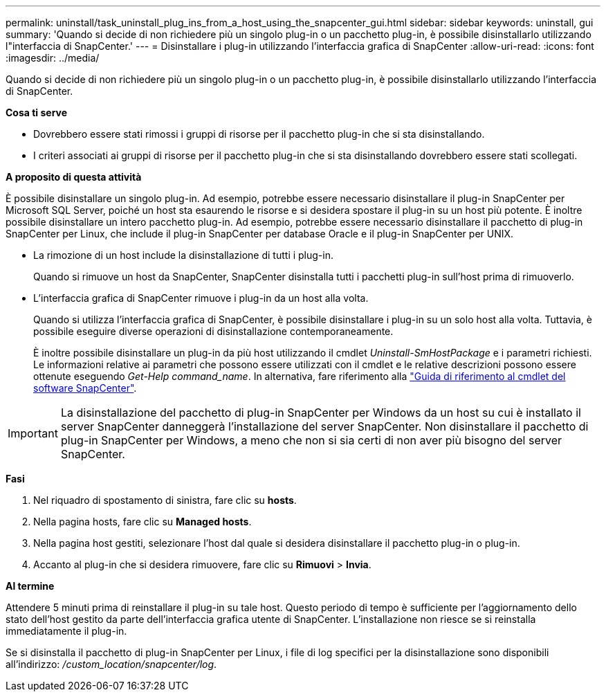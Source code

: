 ---
permalink: uninstall/task_uninstall_plug_ins_from_a_host_using_the_snapcenter_gui.html 
sidebar: sidebar 
keywords: uninstall, gui 
summary: 'Quando si decide di non richiedere più un singolo plug-in o un pacchetto plug-in, è possibile disinstallarlo utilizzando l"interfaccia di SnapCenter.' 
---
= Disinstallare i plug-in utilizzando l'interfaccia grafica di SnapCenter
:allow-uri-read: 
:icons: font
:imagesdir: ../media/


[role="lead"]
Quando si decide di non richiedere più un singolo plug-in o un pacchetto plug-in, è possibile disinstallarlo utilizzando l'interfaccia di SnapCenter.

*Cosa ti serve*

* Dovrebbero essere stati rimossi i gruppi di risorse per il pacchetto plug-in che si sta disinstallando.
* I criteri associati ai gruppi di risorse per il pacchetto plug-in che si sta disinstallando dovrebbero essere stati scollegati.


*A proposito di questa attività*

È possibile disinstallare un singolo plug-in. Ad esempio, potrebbe essere necessario disinstallare il plug-in SnapCenter per Microsoft SQL Server, poiché un host sta esaurendo le risorse e si desidera spostare il plug-in su un host più potente. È inoltre possibile disinstallare un intero pacchetto plug-in. Ad esempio, potrebbe essere necessario disinstallare il pacchetto di plug-in SnapCenter per Linux, che include il plug-in SnapCenter per database Oracle e il plug-in SnapCenter per UNIX.

* La rimozione di un host include la disinstallazione di tutti i plug-in.
+
Quando si rimuove un host da SnapCenter, SnapCenter disinstalla tutti i pacchetti plug-in sull'host prima di rimuoverlo.

* L'interfaccia grafica di SnapCenter rimuove i plug-in da un host alla volta.
+
Quando si utilizza l'interfaccia grafica di SnapCenter, è possibile disinstallare i plug-in su un solo host alla volta. Tuttavia, è possibile eseguire diverse operazioni di disinstallazione contemporaneamente.

+
È inoltre possibile disinstallare un plug-in da più host utilizzando il cmdlet _Uninstall-SmHostPackage_ e i parametri richiesti. Le informazioni relative ai parametri che possono essere utilizzati con il cmdlet e le relative descrizioni possono essere ottenute eseguendo _Get-Help command_name_. In alternativa, fare riferimento alla https://library.netapp.com/ecm/ecm_download_file/ECMLP2880726["Guida di riferimento al cmdlet del software SnapCenter"^].




IMPORTANT: La disinstallazione del pacchetto di plug-in SnapCenter per Windows da un host su cui è installato il server SnapCenter danneggerà l'installazione del server SnapCenter. Non disinstallare il pacchetto di plug-in SnapCenter per Windows, a meno che non si sia certi di non aver più bisogno del server SnapCenter.

*Fasi*

. Nel riquadro di spostamento di sinistra, fare clic su *hosts*.
. Nella pagina hosts, fare clic su *Managed hosts*.
. Nella pagina host gestiti, selezionare l'host dal quale si desidera disinstallare il pacchetto plug-in o plug-in.
. Accanto al plug-in che si desidera rimuovere, fare clic su *Rimuovi* > *Invia*.


*Al termine*

Attendere 5 minuti prima di reinstallare il plug-in su tale host. Questo periodo di tempo è sufficiente per l'aggiornamento dello stato dell'host gestito da parte dell'interfaccia grafica utente di SnapCenter. L'installazione non riesce se si reinstalla immediatamente il plug-in.

Se si disinstalla il pacchetto di plug-in SnapCenter per Linux, i file di log specifici per la disinstallazione sono disponibili all'indirizzo: _/custom_location/snapcenter/log_.
